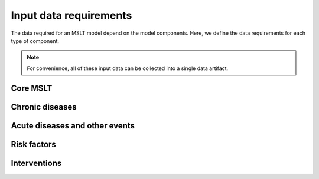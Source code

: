 Input data requirements
=======================

The data required for an MSLT model depend on the model components.
Here, we define the data requirements for each type of component.

.. note:: For convenience, all of these input data can be collected into a
   single data artifact.

Core MSLT
---------

.. todo:: Describe the data requirements.

Chronic diseases
----------------

.. todo:: Describe the data requirements.

Acute diseases and other events
-------------------------------

.. todo:: Describe the data requirements.

Risk factors
------------

.. todo:: Describe the data requirements.

Interventions
-------------

.. todo:: Describe the data requirements.
